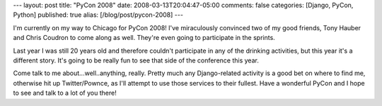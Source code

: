 ---
layout: post
title: "PyCon 2008"
date: 2008-03-13T20:04:47-05:00
comments: false
categories: [Django, PyCon, Python]
published: true
alias: [/blog/post/pycon-2008]
---

I'm currently on my way to Chicago for PyCon 2008!  I've miraculously convinced two of my good friends, Tony Hauber and Chris Coudron to come along as well.  They're even going to participate in the sprints.

Last year I was still 20 years old and therefore couldn't participate in any of the drinking activities, but this year it's a different story.  It's going to be really fun to see that side of the conference this year.

Come talk to me about...well..anything, really.  Pretty much any Django-related activity is a good bet on where to find me, otherwise hit up Twitter/Pownce, as I'll attempt to use those services to their fullest.  Have a wonderful PyCon and I hope to see and talk to a lot of you there!